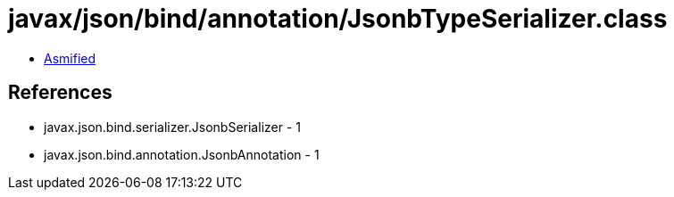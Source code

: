 = javax/json/bind/annotation/JsonbTypeSerializer.class

 - link:JsonbTypeSerializer-asmified.java[Asmified]

== References

 - javax.json.bind.serializer.JsonbSerializer - 1
 - javax.json.bind.annotation.JsonbAnnotation - 1
